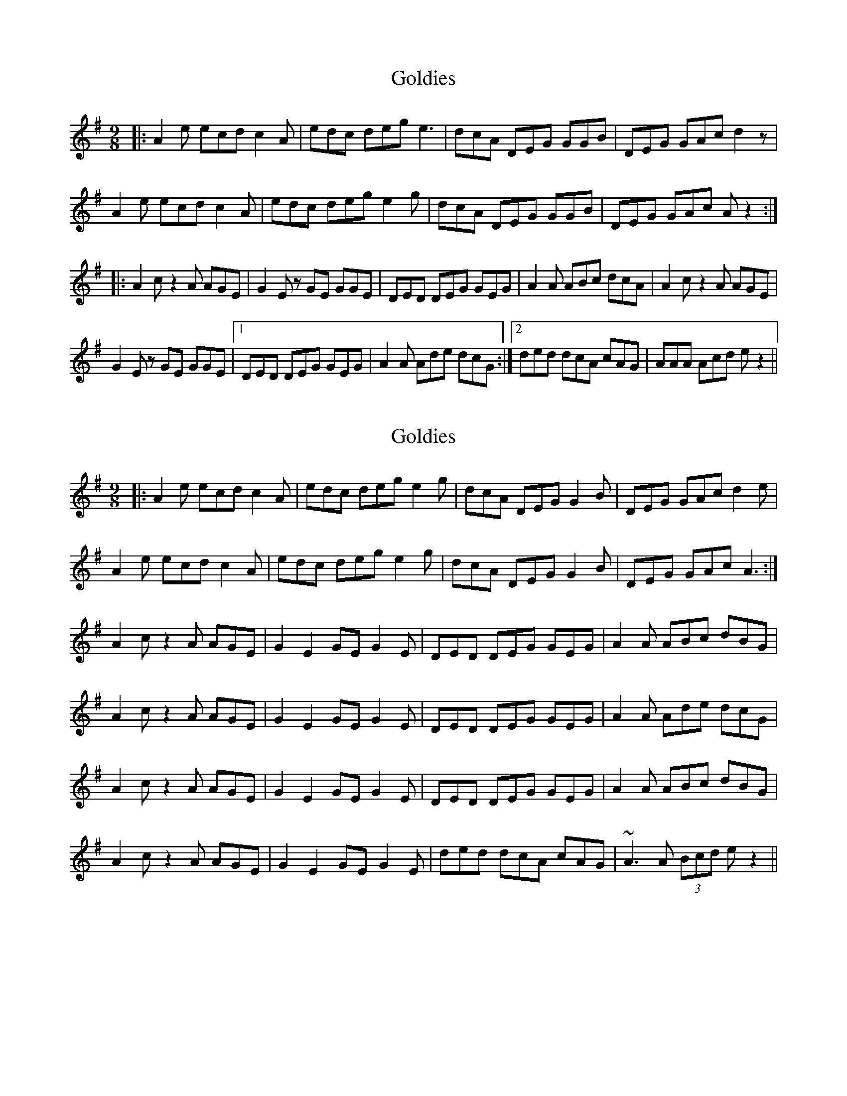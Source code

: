 X: 1
T: Goldies
Z: DerElligh
S: https://thesession.org/tunes/10193#setting10193
R: slip jig
M: 9/8
L: 1/8
K: Ador
|: A2e ecd c2A | edc deg e3 | dcA DEG GGB | DEG GAc d2 z |
A2e ecd c2A | edc deg e2g | dcA DEG GGB |DEG GAc A z2 :|
|: A2c z2 A AGE | G2E z GE GGE | DED DEG GEG | A2A ABc dcA |A2c z2 A AGE |
G2E z GE GGE |1 DED DEG GEG | A2A Ade dcG :|2 ded dcA cAG | AAA Acd e z2 ||
X: 2
T: Goldies
Z: Damien Rogeau
S: https://thesession.org/tunes/10193#setting29756
R: slip jig
M: 9/8
L: 1/8
K: Ador
|: A2e ecd c2A| edc deg e2g| dcA DEG G2B| DEG GAc d2e|
A2e ecd c2A|edc deg e2g|dcA DEG G2B |DEG GAc A3:|
A2c z2 A AGE|G2E2GE G2E|DED DEG GEG|A2A ABc dBG|
A2c z2 A AGE|G2E2GE G2E|DED DEG GEG|A2A Ade dcG|
A2c z2 A AGE|G2E2GE G2E|DED DEG GEG|A2A ABc dBG|
A2c z2 A AGE|G2E2GE G2E| ded dcA cAG | ~A3 A (3Bcd e z2 ||
